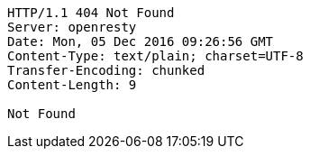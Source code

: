 [source,http,options="nowrap"]
----
HTTP/1.1 404 Not Found
Server: openresty
Date: Mon, 05 Dec 2016 09:26:56 GMT
Content-Type: text/plain; charset=UTF-8
Transfer-Encoding: chunked
Content-Length: 9

Not Found
----